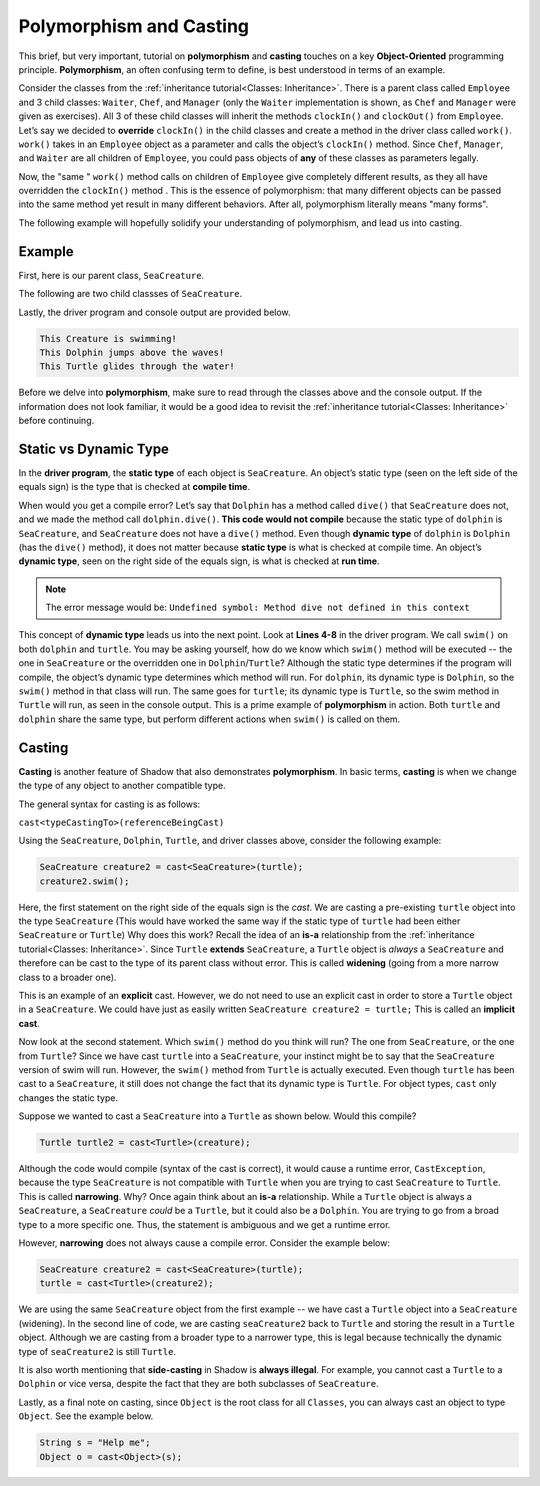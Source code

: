 Polymorphism and Casting
------------------------

This brief, but very important, tutorial on **polymorphism** and **casting** touches on a key **Object-Oriented** programming principle. **Polymorphism**, an often confusing term to define, is best understood in terms of an example. 

Consider the classes from the :ref:`inheritance tutorial<Classes: Inheritance>`. There is a parent class called ``Employee`` and 3 child classes: ``Waiter``, ``Chef``, and ``Manager`` (only the ``Waiter`` implementation is shown, as ``Chef`` and ``Manager`` were given as exercises). All 3 of these child classes will inherit the methods ``clockIn()`` and ``clockOut()`` from ``Employee``. Let’s say we decided to **override** ``clockIn()`` in the child classes and create a method in the driver class called ``work()``. ``work()`` takes in an ``Employee`` object as a parameter and calls the object’s ``clockIn()`` method. Since ``Chef``, ``Manager``, and ``Waiter`` are all children of ``Employee``, you could pass objects of **any** of these classes as parameters legally. 

Now, the "same " ``work()`` method calls on children of ``Employee`` give completely different results, as they all have overridden the ``clockIn()`` method . This is the  essence of polymorphism: that many different objects can be passed into the same method yet result in many different behaviors. After all, polymorphism literally means "many forms". 

The following example will hopefully solidify your understanding of polymorphism, and lead us into casting. 

Example
^^^^^^^^

First, here is our parent class, ``SeaCreature``. 

.. code-block:: shadow 
    :linenos: 

    import shadow:io@Console;

    class tutorials:polymorph@SeaCreature
    {
        get String type; 
	get String ocean; 
	
	public create(String t, String o)
	{
	    type = t; 
	    ocean = o; 
	}
	
	public swim() => ()
	{
	    Console.printLine("This " # type # " is swimming!"); 
	}
    }

The following are two child classses of ``SeaCreature``. 


.. code-block:: shadow 
    :linenos: 

    import shadow:io@Console;

    class tutorials:polymorph@Dolphin is SeaCreature
    {
	public create(String t, String o)
	{
	    super(t,o); 
	}
	
	public swim() => ()
	{
	    Console.printLine("This " # this->type # " jumps above the waves!"); 
	}
    }

 

.. code-block:: shadow 
    :linenos: 

    import shadow:io@Console;

    class tutorials:polymorph@Turtle is SeaCreature
    {
        public create(String t, String o)
	{
	    super(t,o); 
	}
	
	public swim() => ()
	{
	    Console.printLine("This " # this->type # " glides through the water!"); 
	}
    }

Lastly, the driver program and console output are provided below. 

.. code-block:: shadow 
    :linenos: 

    SeaCreature creature = SeaCreature:create("Creature", "Arctic"); 
    creature.swim(); 
		
    SeaCreature dolphin = Dolphin:create("Dolphin", "Atlantic"); 
    dolphin.swim(); 
		
    SeaCreature turtle = Turtle:create("Turtle", "Pacific"); 
    turtle.swim(); 

.. code-block:: console

    This Creature is swimming!
    This Dolphin jumps above the waves!
    This Turtle glides through the water!

Before we delve into **polymorphism**, make sure to read through the classes above and the console output. If the information does not look familiar, it would be a good idea to revisit the :ref:`inheritance tutorial<Classes: Inheritance>` before continuing. 

Static vs Dynamic Type
^^^^^^^^^^^^^^^^^^^^^^
In the **driver program**, the **static type** of each object is ``SeaCreature``. An object’s static type (seen on the left side of the equals sign) is the type that is checked at **compile time**. 

When would you get a compile error? Let’s say that ``Dolphin`` has a method called ``dive()`` that ``SeaCreature`` does not, and we made the method call ``dolphin.dive()``. **This code would not compile** because the static type of ``dolphin`` is ``SeaCreature``, and ``SeaCreature`` does not have a ``dive()`` method. Even though **dynamic type** of ``dolphin`` is   ``Dolphin`` (has the ``dive()`` method), it does not matter because **static type** is what is checked at compile time. An object’s **dynamic type**, seen on the right side of the equals sign, is what is checked at **run time**. 

.. note:: The error message would be: ``Undefined symbol: Method dive not defined in this context``

This concept of **dynamic type** leads us into the next point. Look at **Lines 4-8** in the driver program. We call ``swim()`` on both ``dolphin`` and ``turtle``. You may be asking yourself, how do we know which ``swim()`` method will be executed -- the one in ``SeaCreature`` or the overridden one in ``Dolphin``/``Turtle``? Although the static type determines if the program will compile, the object’s dynamic type determines which method will run. For ``dolphin``, its dynamic type is ``Dolphin``, so the ``swim()`` method in that class will run. The same goes for ``turtle``; its dynamic type is ``Turtle``, so the swim method in ``Turtle`` will run, as seen in the console output. This is a prime example of **polymorphism** in action. Both ``turtle`` and ``dolphin`` share the same type, but perform different actions when ``swim()`` is called on them. 


Casting
^^^^^^^

**Casting** is another feature of Shadow that also demonstrates **polymorphism**. In basic terms, **casting** is when we change the type of any object to another compatible type.  
 
The general syntax for casting is as follows: 

``cast<typeCastingTo>(referenceBeingCast)``

Using the ``SeaCreature``, ``Dolphin``, ``Turtle``, and driver classes above, consider the following example: 

.. code-block:: shadow

    SeaCreature creature2 = cast<SeaCreature>(turtle); 
    creature2.swim(); 
		

Here, the first statement on the right side of the equals sign is the *cast*. We are casting a pre-existing ``turtle`` object into the type ``SeaCreature`` (This would have worked the same way if the static type of ``turtle`` had been either ``SeaCreature`` or ``Turtle``) Why does this work? Recall the idea of an **is-a** relationship from the :ref:`inheritance tutorial<Classes: Inheritance>`. Since ``Turtle`` **extends** ``SeaCreature``, a ``Turtle`` object is *always* a ``SeaCreature`` and therefore can be cast to the type of its parent class without error. This is called **widening** (going from a more narrow class to a broader one). 

This is an example of an **explicit** cast. However, we do not need to use an explicit cast in order to store a ``Turtle`` object in a ``SeaCreature``. We could have just as easily written ``SeaCreature creature2 = turtle;`` This is called an **implicit cast**.

Now look at the second statement. Which ``swim()`` method do you think will run? The one from ``SeaCreature``, or the one from ``Turtle``? Since we have cast ``turtle`` into a ``SeaCreature``, your instinct might be to say that the ``SeaCreature`` version of swim will run. However, the ``swim()`` method from ``Turtle`` is actually executed. Even though ``turtle`` has been cast to a ``SeaCreature``, it still does not change the fact that its dynamic type is ``Turtle``. For object types, ``cast`` only changes the static type.

Suppose we wanted to cast a ``SeaCreature`` into a ``Turtle`` as shown below. Would this compile?


.. code-block:: shadow

    Turtle turtle2 = cast<Turtle>(creature); 

Although the code would compile (syntax of the cast is correct), it would cause a runtime error, ``CastException``, because the type ``SeaCreature`` is not compatible with ``Turtle`` when you are trying to cast ``SeaCreature`` to ``Turtle``. This is called **narrowing**. Why? Once again think about an **is-a** relationship. While a ``Turtle`` object is always a ``SeaCreature``, a ``SeaCreature`` *could* be a ``Turtle``, but it could also be a ``Dolphin``. You are trying to go from a broad type to a more specific one.  Thus, the statement is ambiguous and we get a runtime error. 

However, **narrowing** does not always cause a compile error. Consider the example below:

.. code-block:: shadow

    SeaCreature creature2 = cast<SeaCreature>(turtle); 
    turtle = cast<Turtle>(creature2); 
		
We are using the same ``SeaCreature`` object from the first example -- we have cast a ``Turtle`` object into a ``SeaCreature`` (widening). In the second line of code, we are casting ``seaCreature2`` back to ``Turtle`` and storing the result in a ``Turtle`` object. Although we are casting from a broader type to a narrower type, this is legal because technically the dynamic type of ``seaCreature2`` is still ``Turtle``. 


It is also worth mentioning that **side-casting** in Shadow is **always illegal**. For example, you cannot cast a ``Turtle`` to a ``Dolphin`` or vice versa, despite the fact that they are both subclasses of ``SeaCreature``.

Lastly, as a final note on casting, since ``Object`` is the root class for all ``Classes``, you can always cast an object to type ``Object``. See the example below. 


.. code-block:: shadow

    String s = "Help me";		
    Object o = cast<Object>(s);







